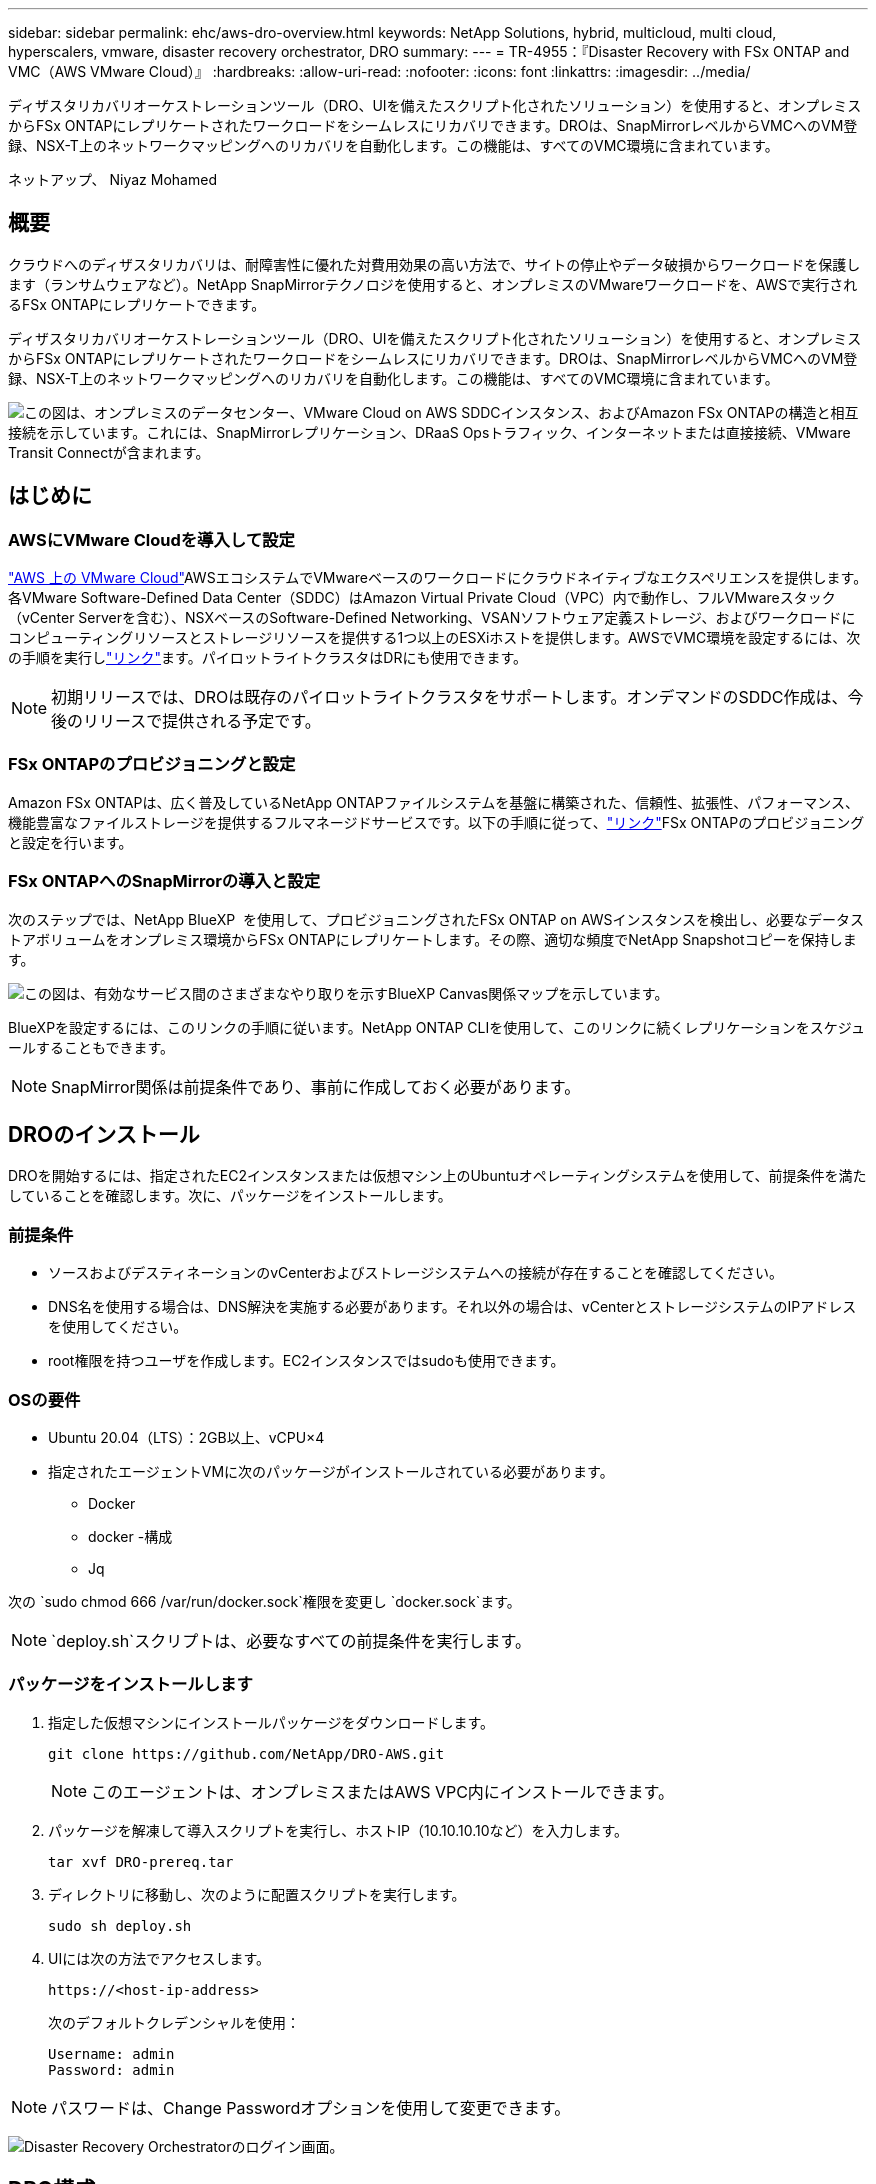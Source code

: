 ---
sidebar: sidebar 
permalink: ehc/aws-dro-overview.html 
keywords: NetApp Solutions, hybrid, multicloud, multi cloud, hyperscalers, vmware, disaster recovery orchestrator, DRO 
summary:  
---
= TR-4955：『Disaster Recovery with FSx ONTAP and VMC（AWS VMware Cloud）』
:hardbreaks:
:allow-uri-read: 
:nofooter: 
:icons: font
:linkattrs: 
:imagesdir: ../media/


[role="lead"]
ディザスタリカバリオーケストレーションツール（DRO、UIを備えたスクリプト化されたソリューション）を使用すると、オンプレミスからFSx ONTAPにレプリケートされたワークロードをシームレスにリカバリできます。DROは、SnapMirrorレベルからVMCへのVM登録、NSX-T上のネットワークマッピングへのリカバリを自動化します。この機能は、すべてのVMC環境に含まれています。

ネットアップ、 Niyaz Mohamed



== 概要

クラウドへのディザスタリカバリは、耐障害性に優れた対費用効果の高い方法で、サイトの停止やデータ破損からワークロードを保護します（ランサムウェアなど）。NetApp SnapMirrorテクノロジを使用すると、オンプレミスのVMwareワークロードを、AWSで実行されるFSx ONTAPにレプリケートできます。

ディザスタリカバリオーケストレーションツール（DRO、UIを備えたスクリプト化されたソリューション）を使用すると、オンプレミスからFSx ONTAPにレプリケートされたワークロードをシームレスにリカバリできます。DROは、SnapMirrorレベルからVMCへのVM登録、NSX-T上のネットワークマッピングへのリカバリを自動化します。この機能は、すべてのVMC環境に含まれています。

image:dro-vmc-image1.png["この図は、オンプレミスのデータセンター、VMware Cloud on AWS SDDCインスタンス、およびAmazon FSx ONTAPの構造と相互接続を示しています。これには、SnapMirrorレプリケーション、DRaaS Opsトラフィック、インターネットまたは直接接続、VMware Transit Connectが含まれます。"]



== はじめに



=== AWSにVMware Cloudを導入して設定

link:https://www.vmware.com/products/vmc-on-aws.html["AWS 上の VMware Cloud"^]AWSエコシステムでVMwareベースのワークロードにクラウドネイティブなエクスペリエンスを提供します。各VMware Software-Defined Data Center（SDDC）はAmazon Virtual Private Cloud（VPC）内で動作し、フルVMwareスタック（vCenter Serverを含む）、NSXベースのSoftware-Defined Networking、VSANソフトウェア定義ストレージ、およびワークロードにコンピューティングリソースとストレージリソースを提供する1つ以上のESXiホストを提供します。AWSでVMC環境を設定するには、次の手順を実行しlink:aws-setup.html["リンク"^]ます。パイロットライトクラスタはDRにも使用できます。


NOTE: 初期リリースでは、DROは既存のパイロットライトクラスタをサポートします。オンデマンドのSDDC作成は、今後のリリースで提供される予定です。



=== FSx ONTAPのプロビジョニングと設定

Amazon FSx ONTAPは、広く普及しているNetApp ONTAPファイルシステムを基盤に構築された、信頼性、拡張性、パフォーマンス、機能豊富なファイルストレージを提供するフルマネージドサービスです。以下の手順に従って、link:aws-native-overview.html["リンク"^]FSx ONTAPのプロビジョニングと設定を行います。



=== FSx ONTAPへのSnapMirrorの導入と設定

次のステップでは、NetApp BlueXP  を使用して、プロビジョニングされたFSx ONTAP on AWSインスタンスを検出し、必要なデータストアボリュームをオンプレミス環境からFSx ONTAPにレプリケートします。その際、適切な頻度でNetApp Snapshotコピーを保持します。

image:dro-vmc-image2.png["この図は、有効なサービス間のさまざまなやり取りを示すBlueXP Canvas関係マップを示しています。"]

BlueXPを設定するには、このリンクの手順に従います。NetApp ONTAP CLIを使用して、このリンクに続くレプリケーションをスケジュールすることもできます。


NOTE: SnapMirror関係は前提条件であり、事前に作成しておく必要があります。



== DROのインストール

DROを開始するには、指定されたEC2インスタンスまたは仮想マシン上のUbuntuオペレーティングシステムを使用して、前提条件を満たしていることを確認します。次に、パッケージをインストールします。



=== 前提条件

* ソースおよびデスティネーションのvCenterおよびストレージシステムへの接続が存在することを確認してください。
* DNS名を使用する場合は、DNS解決を実施する必要があります。それ以外の場合は、vCenterとストレージシステムのIPアドレスを使用してください。
* root権限を持つユーザを作成します。EC2インスタンスではsudoも使用できます。




=== OSの要件

* Ubuntu 20.04（LTS）：2GB以上、vCPU×4
* 指定されたエージェントVMに次のパッケージがインストールされている必要があります。
+
** Docker
** docker -構成
** Jq




次の `sudo chmod 666 /var/run/docker.sock`権限を変更し `docker.sock`ます。


NOTE:  `deploy.sh`スクリプトは、必要なすべての前提条件を実行します。



=== パッケージをインストールします

. 指定した仮想マシンにインストールパッケージをダウンロードします。
+
[listing]
----
git clone https://github.com/NetApp/DRO-AWS.git
----
+

NOTE: このエージェントは、オンプレミスまたはAWS VPC内にインストールできます。

. パッケージを解凍して導入スクリプトを実行し、ホストIP（10.10.10.10など）を入力します。
+
[listing]
----
tar xvf DRO-prereq.tar
----
. ディレクトリに移動し、次のように配置スクリプトを実行します。
+
[listing]
----
sudo sh deploy.sh
----
. UIには次の方法でアクセスします。
+
[listing]
----
https://<host-ip-address>
----
+
次のデフォルトクレデンシャルを使用：

+
[listing]
----
Username: admin
Password: admin
----



NOTE: パスワードは、Change Passwordオプションを使用して変更できます。

image:dro-vmc-image3.png["Disaster Recovery Orchestratorのログイン画面。"]



== DRO構成

FSx ONTAPとVMCが適切に設定されたら、FSx ONTAPの読み取り専用SnapMirrorコピーを使用してオンプレミスのVMCへのワークロードのリカバリを自動化するDROの設定を開始できます。

NetAppでは、DROエージェントがオンプレミスのコンポーネントやFSx ONTAPおよびVMCリソースとネットワーク経由で通信できるように、AWSにDROエージェントを導入し、FSx ONTAPが導入されているVPCにもDROエージェントを導入することを推奨しています（ピア接続も可能です）。

まず、オンプレミスリソースとクラウドリソース（vCenterとストレージの両方）を検出してDROに追加します。サポートされているブラウザでDROを開き、デフォルトのユーザー名とパスワード（admin/admin）およびサイトの追加を使用します。サイトは、Discoverオプションを使用して追加することもできます。次のプラットフォームを追加します。

* オンプレミス
+
** オンプレミスのvCenter
** ONTAP ストレージシステム


* クラウド
+
** VMC vCenter
** FSX ONTAP の略




image:dro-vmc-image4.png["一時的なプレースホルダイメージ概要 。"]

image:dro-vmc-image5.png["ソースサイトとデスティネーションサイトを含むDROサイト概要ページ。"]

追加されると、DROは自動検出を実行し、ソースストレージからFSx ONTAPに対応するSnapMirrorレプリカを持つVMを表示します。DROは、VMが使用するネットワークとポートグループを自動的に検出して、それらにデータを入力します。

image:dro-vmc-image6.png["219台のVMと10個のデータストアを含む自動検出画面"]

次の手順では、必要なVMを、リソースグループとして機能するように機能グループにグループ化します。



=== リソースのグループ化

プラットフォームを追加したら、リカバリするVMをリソースグループにまとめることができます。DROリソースグループを使用すると、依存する一連のVMを論理グループにグループ化して、それらの起動順序、ブート遅延、およびリカバリ時に実行可能なオプションのアプリケーション検証を含めることができます。

リソースグループの作成を開始するには、次の手順を実行します。

. *リソースグループ*にアクセスし、*新しいリソースグループの作成*をクリックします。
. [新しいリソースグループ*]で、ドロップダウンからソースサイトを選択し、[*Create]をクリックします。
. リソースグループの詳細を入力し、*続行*をクリックします。
. 検索オプションを使用して、適切なVMを選択します。
. 選択したVMのブート順序とブート遅延（秒）を選択します。各VMを選択して優先順位を設定し、電源投入シーケンスの順序を設定します。3つはすべてのVMのデフォルト値です。
+
オプションは次のとおりです。

+
1–最初にパワーオンする仮想マシン3 -デフォルト5 -最後にパワーオンする仮想マシン

. [リソースグループの作成]をクリックします。


image:dro-vmc-image7.png["テストとDemoRG1の2つのエントリを含むリソースグループのリストのスクリーンショット。"]



=== レプリケーションプラン

災害発生時にアプリケーションをリカバリするための計画が必要です。ドロップダウンからvCenterのソースプラットフォームとデスティネーションプラットフォームを選択し、このプランに含めるリソースグループと、アプリケーションのリストア方法と電源オン方法のグループを選択します（ドメインコントローラ、ティア1、ティア2など）。このような計画は、ブループリントとも呼ばれます。リカバリ・プランを定義するには'[*レプリケーション・プラン*]タブに移動し'[*新しいレプリケーション・プラン*]をクリックします

レプリケーションプランの作成を開始するには、次の手順を実行します。

. *レプリケーションプラン*にアクセスし、*新しいレプリケーションプランの作成*をクリックします。
+
image:dro-vmc-image8.png["DemoRPという名前のプランを含むレプリケーションプラン画面のスクリーンショット"]

. [New Replication Plan]で、ソースサイト、関連するvCenter、デスティネーションサイト、および関連するvCenterを選択して、プランの名前を指定し、リカバリマッピングを追加します。
+
image:dro-vmc-image9.png["リカバリマッピングを含むレプリケーションプランの詳細のスクリーンショット。"]

. リカバリマッピングが完了したら、クラスタマッピングを選択します。
+
image:dro-vmc-image10.png["一時的なプレースホルダイメージ概要 。"]

. [*リソースグループの詳細*]を選択し、[*続行]をクリックします。
. リソースグループの実行順序を設定します。このオプションを使用すると、複数のリソースグループが存在する場合の処理の順序を選択できます。
. 完了したら、該当するセグメントへのネットワークマッピングを選択します。セグメントはVMC内でプロビジョニング済みである必要があるため、VMをマッピングする適切なセグメントを選択してください。
. VMを選択すると、データストアマッピングが自動的に選択されます。
+

NOTE: SnapMirrorはボリュームレベルです。したがって、すべてのVMがレプリケーションデスティネーションにレプリケートされます。必ずデータストアに含まれるすべてのVMを選択してください。選択しない場合は、レプリケーションプランの一部であるVMのみが処理されます。

+
image:dro-vmc-image11.png["一時的なプレースホルダイメージ概要 。"]

. VMの詳細の下では、オプションでVMのCPUパラメータとRAMパラメータのサイズを変更できます。これは、大規模な環境を小規模なターゲットクラスタにリカバリする場合や、1対1の物理VMwareインフラをプロビジョニングしなくてもDRテストを実行する場合に非常に役立ちます。また、リソースグループ内の選択したすべてのVMのブート順序とブート遅延（秒）を変更することもできます。リソースグループのブート順序の選択時に選択したブート順序に変更が必要な場合は、追加のオプションを使用してブート順序を変更できます。デフォルトでは、リソースグループの選択時に選択したブート順序が使用されますが、この段階で変更を行うことができます。
+
image:dro-vmc-image12.png["一時的なプレースホルダイメージ概要 。"]

. レプリケーションプランの作成*をクリックします。
+
image:dro-vmc-image13.png["一時的なプレースホルダイメージ概要 。"]



レプリケーションプランの作成後は、要件に応じて、フェイルオーバーオプション、テストフェイルオーバーオプション、または移行オプションを実行できます。フェイルオーバーおよびテストフェイルオーバーのオプションでは、最新のSnapMirror Snapshotコピーが使用されるほか、（SnapMirrorの保持ポリシーに基づいて）ポイントインタイムのSnapshotコピーから特定のSnapshotコピーを選択できます。ポイントインタイムオプションは、ランサムウェアなどの破損イベントに直面している場合に、最新のレプリカがすでに侵害されているか暗号化されていると非常に役立ちます。DROは、使用可能なすべてのポイントを時間単位で表示します。レプリケーションプランで指定された構成でフェイルオーバーまたはテストフェイルオーバーをトリガーするには、*フェイルオーバー*または*テストフェイルオーバー*をクリックします。

image:dro-vmc-image14.png["一時的なプレースホルダイメージ概要 。"] image:dro-vmc-image15.png["この画面では、ボリュームSnapshotの詳細が表示され、最新のSnapshotを使用するか特定のSnapshotを選択するかを選択できます。"]

レプリケーションプランは、次のタスクメニューで監視できます。

image:dro-vmc-image16.png["タスクメニューには、レプリケーションプランのすべてのジョブとオプションが表示され、ログを確認することもできます。"]

フェイルオーバーがトリガーされると、リカバリされた項目をVMC vCenter（VM、ネットワーク、データストア）で確認できます。デフォルトでは、VMはWorkloadフォルダにリカバリされます。

image:dro-vmc-image17.png["一時的なプレースホルダイメージ概要 。"]

フェイルバックは、レプリケーションプランレベルで実行できます。テストフェイルオーバーでは、ティアダウンオプションを使用して変更をロールバックし、FlexClone関係を削除できます。フェイルオーバーに関連したフェイルバックは、2つのステップで行います。レプリケーションプランを選択し、*リバースデータ同期*を選択します。

image:dro-vmc-image18.png["リバースデータ同期オプションを含むドロップダウンを含むレプリケーションプランの概要のスクリーンショット。"] image:dro-vmc-image19.png["一時的なプレースホルダイメージ概要 。"]

完了したら、フェイルバックを開始して元の本番サイトに戻すことができます。

image:dro-vmc-image20.png["[フェイルバック]オプションを含むドロップダウンを含むレプリケーションプランの概要のスクリーンショット"] image:dro-vmc-image21.png["元のプロダクションサイトがアップして実行されているDROサマリーページのスクリーンショット。"]

NetApp BlueXPでは、該当するボリューム（読み書き可能ボリュームとしてVMCにマッピングされているボリューム）のレプリケーションの健常性が遮断されていることがわかります。テストフェイルオーバー中、DROはデスティネーションボリュームまたはレプリカボリュームをマッピングしません。代わりに、必要なSnapMirror（またはSnapshot）インスタンスのFlexCloneコピーが作成され、FlexCloneインスタンスが公開されます。これにより、FSx ONTAPの物理容量が追加で消費されることはありません。このプロセスにより、DRのテストや優先度の異なるワークフローの実行中も、ボリュームが変更されず、レプリカジョブを続行できます。また'このプロセスにより'エラーが発生した場合や破損したデータがリカバリされた場合には'レプリカが破壊されるリスクを伴わずにリカバリをクリーンアップできます

image:dro-vmc-image22.png["一時的なプレースホルダイメージ概要 。"]



=== ランサムウェアからのリカバリ

ランサムウェアからのリカバリは困難な作業です。具体的には、IT組織にとっては、安全な返品ポイントが特定され、復元されたワークロードを、睡眠中のマルウェアや脆弱なアプリケーションなどから再発生する攻撃から保護するために、ピンポイントを確立することは困難です。

DROは、利用可能な任意の時点からシステムを回復できるようにすることで、このような問題に対処します。また、機能的で分離されたネットワークにワークロードをリカバリして、南北トラフィックにさらされない場所でアプリケーションが機能し、相互に通信できるようにすることもできます。これにより、セキュリティチームはフォレンジックを実行する安全な場所を手に入れ、隠れているマルウェアや睡眠中のマルウェアが存在しないことを確認できます。



== メリット

* 効率性と耐障害性に優れたSnapMirrorレプリケーションの使用：
* Snapshotコピーの保持により、任意の時点までのリカバリが可能
* ストレージ、コンピューティング、ネットワーク、アプリケーションの検証から、数百から数千のVMをリカバリするのに必要なすべての手順を完全に自動化します。
* ONTAP FlexCloneテクノロジを使用したワークロードのリカバリ：レプリケートされたボリュームを変更しない方法を使用します。
+
** ボリュームやSnapshotコピーのデータが破損するリスクを回避します。
** DRテストのワークフロー中にレプリケーションが中断されるのを回避します
** DRデータとクラウドコンピューティングリソースを組み合わせたDRデータの使用は、DR以外のワークフロー（DevTest、セキュリティテスト、パッチテスト、アップグレードテスト、修復テストなど）にも適しています。


* CPUとRAMの最適化により、小規模なコンピューティングクラスタへのリカバリが可能になり、クラウドコストを削減

